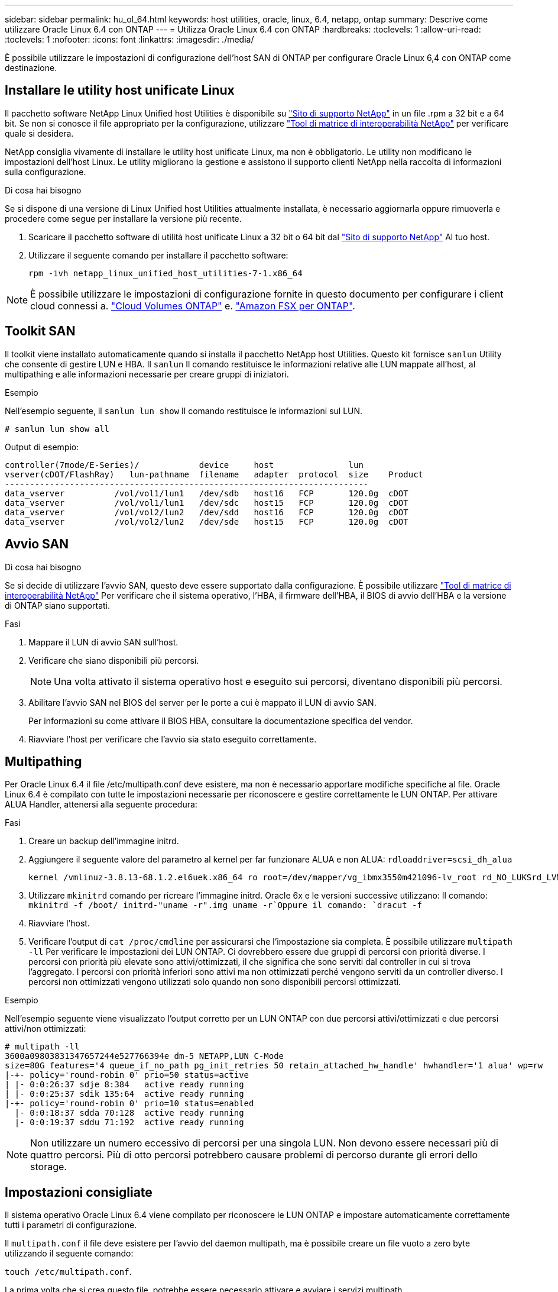 ---
sidebar: sidebar 
permalink: hu_ol_64.html 
keywords: host utilities, oracle, linux, 6.4, netapp, ontap 
summary: Descrive come utilizzare Oracle Linux 6.4 con ONTAP 
---
= Utilizza Oracle Linux 6.4 con ONTAP
:hardbreaks:
:toclevels: 1
:allow-uri-read: 
:toclevels: 1
:nofooter: 
:icons: font
:linkattrs: 
:imagesdir: ./media/


[role="lead"]
È possibile utilizzare le impostazioni di configurazione dell'host SAN di ONTAP per configurare Oracle Linux 6,4 con ONTAP come destinazione.



== Installare le utility host unificate Linux

Il pacchetto software NetApp Linux Unified host Utilities è disponibile su link:https://mysupport.netapp.com/site/products/all/details/hostutilities/downloads-tab/download/61343/7.1/downloads["Sito di supporto NetApp"^] in un file .rpm a 32 bit e a 64 bit. Se non si conosce il file appropriato per la configurazione, utilizzare link:https://mysupport.netapp.com/matrix/#welcome["Tool di matrice di interoperabilità NetApp"^] per verificare quale si desidera.

NetApp consiglia vivamente di installare le utility host unificate Linux, ma non è obbligatorio. Le utility non modificano le impostazioni dell'host Linux. Le utility migliorano la gestione e assistono il supporto clienti NetApp nella raccolta di informazioni sulla configurazione.

.Di cosa hai bisogno
Se si dispone di una versione di Linux Unified host Utilities attualmente installata, è necessario aggiornarla oppure rimuoverla e procedere come segue per installare la versione più recente.

. Scaricare il pacchetto software di utilità host unificate Linux a 32 bit o 64 bit dal link:https://mysupport.netapp.com/site/products/all/details/hostutilities/downloads-tab/download/61343/7.1/downloads["Sito di supporto NetApp"^] Al tuo host.
. Utilizzare il seguente comando per installare il pacchetto software:
+
`rpm -ivh netapp_linux_unified_host_utilities-7-1.x86_64`




NOTE: È possibile utilizzare le impostazioni di configurazione fornite in questo documento per configurare i client cloud connessi a. link:https://docs.netapp.com/us-en/cloud-manager-cloud-volumes-ontap/index.html["Cloud Volumes ONTAP"^] e. link:https://docs.netapp.com/us-en/cloud-manager-fsx-ontap/index.html["Amazon FSX per ONTAP"^].



== Toolkit SAN

Il toolkit viene installato automaticamente quando si installa il pacchetto NetApp host Utilities. Questo kit fornisce `sanlun` Utility che consente di gestire LUN e HBA. Il `sanlun` Il comando restituisce le informazioni relative alle LUN mappate all'host, al multipathing e alle informazioni necessarie per creare gruppi di iniziatori.

.Esempio
Nell'esempio seguente, il `sanlun lun show` Il comando restituisce le informazioni sul LUN.

[source, cli]
----
# sanlun lun show all
----
Output di esempio:

[listing]
----
controller(7mode/E-Series)/            device     host               lun
vserver(cDOT/FlashRay)   lun-pathname  filename   adapter  protocol  size    Product
-------------------------------------------------------------------------
data_vserver          /vol/vol1/lun1   /dev/sdb   host16   FCP       120.0g  cDOT
data_vserver          /vol/vol1/lun1   /dev/sdc   host15   FCP       120.0g  cDOT
data_vserver          /vol/vol2/lun2   /dev/sdd   host16   FCP       120.0g  cDOT
data_vserver          /vol/vol2/lun2   /dev/sde   host15   FCP       120.0g  cDOT
----


== Avvio SAN

.Di cosa hai bisogno
Se si decide di utilizzare l'avvio SAN, questo deve essere supportato dalla configurazione. È possibile utilizzare https://mysupport.netapp.com/matrix/imt.jsp?components=65623;64703;&solution=1&isHWU&src=IMT["Tool di matrice di interoperabilità NetApp"^] Per verificare che il sistema operativo, l'HBA, il firmware dell'HBA, il BIOS di avvio dell'HBA e la versione di ONTAP siano supportati.

.Fasi
. Mappare il LUN di avvio SAN sull'host.
. Verificare che siano disponibili più percorsi.
+

NOTE: Una volta attivato il sistema operativo host e eseguito sui percorsi, diventano disponibili più percorsi.

. Abilitare l'avvio SAN nel BIOS del server per le porte a cui è mappato il LUN di avvio SAN.
+
Per informazioni su come attivare il BIOS HBA, consultare la documentazione specifica del vendor.

. Riavviare l'host per verificare che l'avvio sia stato eseguito correttamente.




== Multipathing

Per Oracle Linux 6.4 il file /etc/multipath.conf deve esistere, ma non è necessario apportare modifiche specifiche al file. Oracle Linux 6.4 è compilato con tutte le impostazioni necessarie per riconoscere e gestire correttamente le LUN ONTAP. Per attivare ALUA Handler, attenersi alla seguente procedura:

.Fasi
. Creare un backup dell'immagine initrd.
. Aggiungere il seguente valore del parametro al kernel per far funzionare ALUA e non ALUA:
`rdloaddriver=scsi_dh_alua`
+
....
kernel /vmlinuz-3.8.13-68.1.2.el6uek.x86_64 ro root=/dev/mapper/vg_ibmx3550m421096-lv_root rd_NO_LUKSrd_LVM_LV=vg_ibmx3550m421096/lv_root LANG=en_US.UTF-8 rd_NO_MDSYSFONT=latarcyrheb-sun16 crashkernel=256M KEYBOARDTYPE=pc KEYTABLE=us rd_LVM_LV=vg_ibmx3550m421096/lv_swap rd_NO_DM rhgb quiet rdloaddriver=scsi_dh_alua
....
. Utilizzare `mkinitrd` comando per ricreare l'immagine initrd. Oracle 6x e le versioni successive utilizzano: Il comando: `mkinitrd -f /boot/ initrd-"uname -r".img uname -r`Oppure il comando: `dracut -f`
. Riavviare l'host.
. Verificare l'output di `cat /proc/cmdline` per assicurarsi che l'impostazione sia completa. È possibile utilizzare `multipath -ll` Per verificare le impostazioni dei LUN ONTAP. Ci dovrebbero essere due gruppi di percorsi con priorità diverse. I percorsi con priorità più elevate sono attivi/ottimizzati, il che significa che sono serviti dal controller in cui si trova l'aggregato. I percorsi con priorità inferiori sono attivi ma non ottimizzati perché vengono serviti da un controller diverso. I percorsi non ottimizzati vengono utilizzati solo quando non sono disponibili percorsi ottimizzati.


.Esempio
Nell'esempio seguente viene visualizzato l'output corretto per un LUN ONTAP con due percorsi attivi/ottimizzati e due percorsi attivi/non ottimizzati:

[listing]
----
# multipath -ll
3600a09803831347657244e527766394e dm-5 NETAPP,LUN C-Mode
size=80G features='4 queue_if_no_path pg_init_retries 50 retain_attached_hw_handle' hwhandler='1 alua' wp=rw
|-+- policy='round-robin 0' prio=50 status=active
| |- 0:0:26:37 sdje 8:384   active ready running
| |- 0:0:25:37 sdik 135:64  active ready running
|-+- policy='round-robin 0' prio=10 status=enabled
  |- 0:0:18:37 sdda 70:128  active ready running
  |- 0:0:19:37 sddu 71:192  active ready running
----

NOTE: Non utilizzare un numero eccessivo di percorsi per una singola LUN. Non devono essere necessari più di quattro percorsi. Più di otto percorsi potrebbero causare problemi di percorso durante gli errori dello storage.



== Impostazioni consigliate

Il sistema operativo Oracle Linux 6.4 viene compilato per riconoscere le LUN ONTAP e impostare automaticamente correttamente tutti i parametri di configurazione.

Il `multipath.conf` il file deve esistere per l'avvio del daemon multipath, ma è possibile creare un file vuoto a zero byte utilizzando il seguente comando:

`touch /etc/multipath.conf`.

La prima volta che si crea questo file, potrebbe essere necessario attivare e avviare i servizi multipath.

[listing]
----
# chkconfig multipathd on
# /etc/init.d/multipathd start
----
* Non è necessario aggiungere nulla direttamente a `multipath.conf` file a meno che non si disponga di periferiche che non si desidera gestire multipath o di impostazioni esistenti che sovrascrivono le impostazioni predefinite.
* È possibile aggiungere la seguente sintassi a `multipath.conf` file per escludere i dispositivi indesiderati:
+
** Sostituire l'<DevId> con la stringa WWID del dispositivo che si desidera escludere:
+
[listing]
----
blacklist {
        wwid <DevId>
        devnode "^(ram|raw|loop|fd|md|dm-|sr|scd|st)[0-9]*"
        devnode "^hd[a-z]"
        devnode "^cciss.*"
}
----




.Esempio
In questo esempio, `sda` È il disco SCSI locale da aggiungere alla blacklist.

.Fasi
. Eseguire il seguente comando per determinare l'ID WWID:
+
[listing]
----
# /lib/udev/scsi_id -gud /dev/sda
360030057024d0730239134810c0cb833
----
. Aggiungi questo WWID alla "blacklist" stanza in `/etc/multipath.conf`:
+
[listing]
----
blacklist {
     wwid   360030057024d0730239134810c0cb833
     devnode "^(ram|raw|loop|fd|md|dm-|sr|scd|st)[0-9]*"
     devnode "^hd[a-z]"
     devnode "^cciss.*"
}
----


Controllare sempre il `/etc/multipath.conf` file per le impostazioni legacy, in particolare nella sezione delle impostazioni predefinite, che potrebbero prevalere sulle impostazioni predefinite.

La tabella seguente mostra la criticità `multipathd` Parametri per i LUN ONTAP e i valori richiesti. Se un host è connesso a LUN di altri vendor e uno qualsiasi di questi parametri viene ignorato, è necessario correggerli nelle successive stanze di `multipath.conf` File che si applicano specificamente alle LUN ONTAP. In caso contrario, i LUN ONTAP potrebbero non funzionare come previsto. È necessario eseguire l'override di queste impostazioni predefinite solo previa consultazione di NetApp e/o del vendor del sistema operativo e solo quando l'impatto è pienamente compreso.

[cols="2*"]
|===
| Parametro | Impostazione 


| detect_prio | sì 


| dev_loss_tmo | "infinito" 


| failback | immediato 


| fast_io_fail_tmo | 5 


| caratteristiche | "3 queue_if_no_path pg_init_retries 50" 


| flush_on_last_del | "sì" 


| gestore_hardware | "0" 


| no_path_retry | coda 


| path_checker | "a" 


| policy_di_raggruppamento_percorsi | "group_by_prio" 


| path_selector | "round-robin 0" 


| intervallo_polling | 5 


| prio | "ONTAP" 


| prodotto | LUN.* 


| retain_attached_hw_handler | sì 


| peso_rr | "uniforme" 


| user_friendly_names | no 


| vendor | NETAPP 
|===
.Esempio
Nell'esempio seguente viene illustrato come correggere un valore predefinito sovrascritto. In questo caso, il `multipath.conf` il file definisce i valori per `path_checker` e. `detect_prio` Non compatibili con LUN ONTAP. Se non possono essere rimossi a causa di altri array SAN ancora collegati all'host, questi parametri possono essere corretti specificamente per i LUN ONTAP con un dispositivo.

[listing]
----
defaults {
 path_checker readsector0
 detect_prio no
 }
devices {
 device {
 vendor "NETAPP "
 product "LUN.*"
 path_checker tur
 detect_prio yes
 }
}
----

NOTE: Per configurare Oracle Linux 6.4 RedHat Enterprise kernel (RHCK), utilizzare link:hu_rhel_64.html#recommended-settings["impostazioni consigliate"] Per Red Hat Enterprise Linux (RHEL) 6.4.



== Problemi noti

Oracle Linux 6,4 con ONTAP presenta i seguenti problemi noti:

[cols="4*"]
|===
| ID bug NetApp | Titolo | Descrizione | ID Bugzilla 


| link:https://mysupport.netapp.com/NOW/cgi-bin/bol?Type=Detail&Display=713555["713555"^] | Le reimpostazioni dell'adattatore QLogic vengono visualizzate su OL6.4 e OL5.9 con UEK2 in caso di guasti del controller, come takeover/giveback e reboot | Le reimpostazioni dell'adattatore QLogic si verificano sugli host OL6.4 con UEK2 (kernel-uek-2.6.39-400.17.1.el6uek) o sugli host OL5.9 con UEK2 (kernel-uek-2.6.39 400.17.1.el5uek) quando si verificano guasti al controller (come takeover, giveback e riavvii). Questi ripristini sono intermittenti. Quando si verificano questi ripristini della scheda, potrebbe verificarsi un'interruzione i/o prolungata (a volte, più di 10 minuti) fino a quando la scheda di rete non viene reimpostata correttamente e lo stato dei percorsi non viene aggiornato da dm-multipath. In /var/log/messages, quando viene premuto questo bug vengono visualizzati messaggi simili ai seguenti: Kernel: Qla2xxx [0000:11:00.0]-8018:0: RESET DELL'ADATTATORE EMESSO nexus=0:2:13. Ciò si osserva con la versione del kernel: Su OL6.4: Kernel-uek-2.6.39-400.17.1.el6uek su OL5.9: Kernel-uek-2.6.39-400.17.1.el5uek | link:https://bugzilla.oracle.com/bugzilla/show_bug.cgi?id=13999["13999"^] 


| link:htthttps://mysupport.netapp.com/NOW/cgi-bin/bol?Type=Detail&Display=715217["715217"^] | Il ritardo nel recupero del percorso su host OL6.4 o OL5.9 con UEK2 può causare una ripresa i/o ritardata su guasti del controller o del fabric | Quando si verifica un errore del controller (failover o giveback dello storage, riavvii e così via) o un errore del fabric (disattivazione o abilitazione della porta FC) con i/o su host Oracle Linux 6.4 o Oracle Linux 5.9 con kernel UEK2, il ripristino del percorso tramite DM-multipath richiede molto tempo (4 minuti). a 10 minuti). A volte, durante il ripristino dei percorsi allo stato attivo, si verificano anche i seguenti errori del driver lpfc: Kernel: sd 0:0:8:3: [sdlt] risultato: Hostbyte=DID_ERROR driverbyte=DRIVER_OK a causa di questo ritardo nel recupero del percorso durante gli eventi di malfunzionamento, anche la ripresa i/o ritarda. Versioni OL 6.4: Device-mapper-1.02.77-9.el6 device-mapper-multipath-0.4.9-64.0.1.el6 kernel-uek-2.6.39-400.17.1.el6uek OL 5.9 versioni: Device-mapper-1.02.77-9.el5 device-mapper-multipath-0.4.9-64.0.1.el5 kernel-uek-2.6.39-400.17.1.eluek 5uek | link:https://bugzilla.oracle.com/bugzilla/show_bug.cgi?id=14001["14001"^] 


| link:https://mysupport.netapp.com/NOW/cgi-bin/bol?Type=Detail&Display=709911["709911"^] | Il multipath DM su OL6.4 e OL5.9 iSCSI con kernel UEK2 richiede molto tempo per aggiornare lo stato del percorso LUN dopo errori di storage | Nei sistemi che eseguono Oracle Linux 6 Update4 e Oracle Linux 5 Update9 iSCSI con Unbreakable Enterprise kernel Release 2 (UEK2), è stato riscontrato un problema durante gli eventi di errore dello storage in cui DM multipath (DMMP) impiega circa 15 minuti per aggiornare lo stato del percorso dei dispositivi Device Mapper (DM) (LUN). Se si esegue il comando "multipath -ll" durante questo intervallo, lo stato del percorso viene visualizzato come "failed ready running" per quel dispositivo DM (LUN). Lo stato del percorso viene aggiornato come "Active ready running". Questo problema si verifica con la seguente versione: Oracle Linux 6 Update 4: UEK2 kernel: 2.6.39-400.17.1.el6uek.x86_64 multipath: Device-mapper-multipath-0.4.9-64.0.1.el6.x86_64 iSCSI: iscsi-initiator-utils-6.2.0.873-2.0.el6.el6.x86_64 aggiornamento Oracle Linux 5: Multipath iscsi-2.6.0.4.39.400.17.1.6.2.64.0.64.16.0.64.5.0.872..x86: multipath: iscsi-.5.5....5..5.5...5.5.x86.5..5.5.5...5.5.5..5.5 | link:http://bugzilla.oracle.com/bugzilla/show_bug.cgi?id=13984["13984"^] 


| link:https://mysupport.netapp.com/NOW/cgi-bin/bol?Type=Detail&Display=739909["739909"^] | La chiamata di sistema SG_io ioctl non riesce sui dispositivi dm-multipath dopo un guasto FC sugli host OL6.x e OL5.x con UEK2 | Si verifica un problema sugli host Oracle Linux 6.x con kernel UEK2 e Oracle Linux 5.x con kernel UEK2. I comandi sg_* su un dispositivo multipath non funzionano con il codice di errore EAGAIN (errno) dopo un errore di fabric che causa la disattivazione di tutti i percorsi nel gruppo di percorsi attivi. Questo problema si verifica solo quando non si verifica alcun i/o sui dispositivi multipath. sg_inq -v /dev/mapper/3600a098041764937303f436c75324370 richiesta cdb: 12 00 00 00 24 00 ioctl(SG_io v3) non riuscito con os_err (errno) = 11 richiesta: Errore so pass-through: Risorsa temporaneamente non disponibile HDIO_GET_IDENTITY ioctl non riuscita: Risorsa temporaneamente non disponibile [11] richiesta SCSI e recupero delle informazioni ATA non riuscito su /dev/mapper/3600a098041764937303f436c75324370. Questo problema si verifica perché il passaggio del gruppo di percorsi ad altri gruppi attivi non viene attivato durante le chiamate ioctl() quando non si verifica alcun i/o sul dispositivo DM-multipath. Il problema è stato osservato sulle seguenti versioni dei pacchetti kernel-uek e device-mapper-multipath: Versioni di OL6.4: Kernel-uek-2.6.39-400.17.1.el6uek device-mapper-multipath-0.4.9-64.0.1.el6 versioni di OL5.9: Kernel-uek-2.6.39 64.0-400.17.1.el5uek device-mapper-multipath-0.4.9 | link:https://bugzilla.oracle.com/bugzilla/show_bug.cgi?id=14082["14082"^] 
|===

NOTE: Per i problemi noti di Oracle Linux (kernel compatibile con Red Hat), consultare link:hu_rhel_64.html#known-problems-and-limitations["problemi noti"] Per Red Hat Enterprise Linux (RHEL) 6.4.
